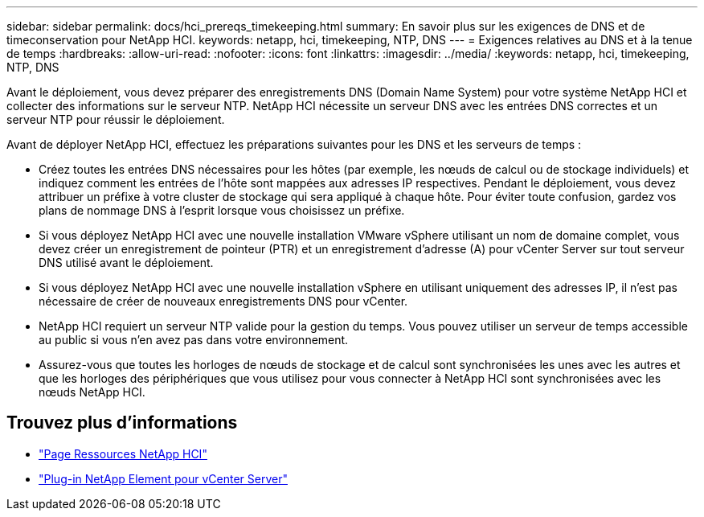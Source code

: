 ---
sidebar: sidebar 
permalink: docs/hci_prereqs_timekeeping.html 
summary: En savoir plus sur les exigences de DNS et de timeconservation pour NetApp HCI. 
keywords: netapp, hci, timekeeping, NTP, DNS 
---
= Exigences relatives au DNS et à la tenue de temps
:hardbreaks:
:allow-uri-read: 
:nofooter: 
:icons: font
:linkattrs: 
:imagesdir: ../media/
:keywords: netapp, hci, timekeeping, NTP, DNS


[role="lead"]
Avant le déploiement, vous devez préparer des enregistrements DNS (Domain Name System) pour votre système NetApp HCI et collecter des informations sur le serveur NTP. NetApp HCI nécessite un serveur DNS avec les entrées DNS correctes et un serveur NTP pour réussir le déploiement.

Avant de déployer NetApp HCI, effectuez les préparations suivantes pour les DNS et les serveurs de temps :

* Créez toutes les entrées DNS nécessaires pour les hôtes (par exemple, les nœuds de calcul ou de stockage individuels) et indiquez comment les entrées de l'hôte sont mappées aux adresses IP respectives. Pendant le déploiement, vous devez attribuer un préfixe à votre cluster de stockage qui sera appliqué à chaque hôte. Pour éviter toute confusion, gardez vos plans de nommage DNS à l'esprit lorsque vous choisissez un préfixe.
* Si vous déployez NetApp HCI avec une nouvelle installation VMware vSphere utilisant un nom de domaine complet, vous devez créer un enregistrement de pointeur (PTR) et un enregistrement d'adresse (A) pour vCenter Server sur tout serveur DNS utilisé avant le déploiement.
* Si vous déployez NetApp HCI avec une nouvelle installation vSphere en utilisant uniquement des adresses IP, il n'est pas nécessaire de créer de nouveaux enregistrements DNS pour vCenter.
* NetApp HCI requiert un serveur NTP valide pour la gestion du temps. Vous pouvez utiliser un serveur de temps accessible au public si vous n'en avez pas dans votre environnement.
* Assurez-vous que toutes les horloges de nœuds de stockage et de calcul sont synchronisées les unes avec les autres et que les horloges des périphériques que vous utilisez pour vous connecter à NetApp HCI sont synchronisées avec les nœuds NetApp HCI.


[discrete]
== Trouvez plus d'informations

* https://www.netapp.com/hybrid-cloud/hci-documentation/["Page Ressources NetApp HCI"^]
* https://docs.netapp.com/us-en/vcp/index.html["Plug-in NetApp Element pour vCenter Server"^]

